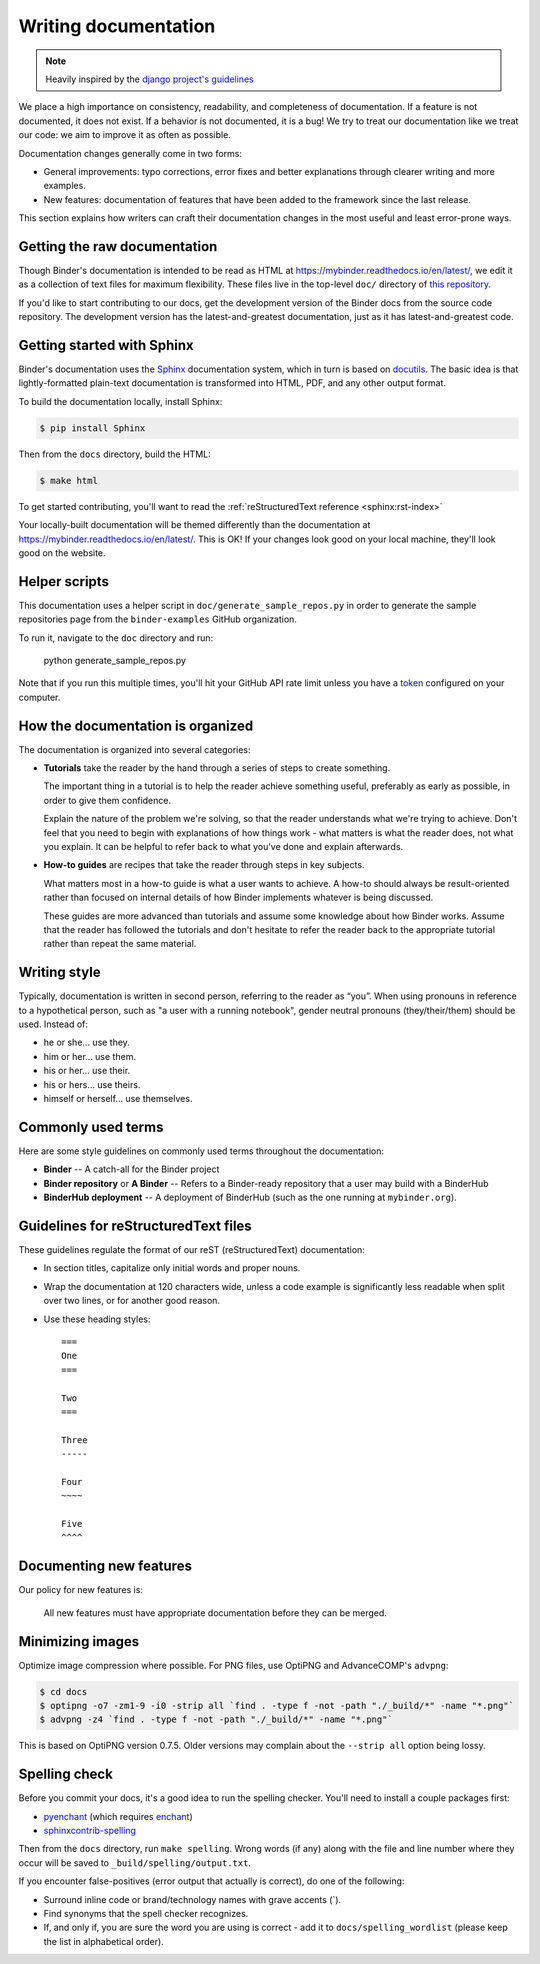 .. _contributing/docs:

=====================
Writing documentation
=====================

.. note::

   Heavily inspired by the
   `django project's guidelines <https://docs.djangoproject.com/en/dev/internals/contributing/writing-documentation/>`_

We place a high importance on consistency, readability, and completeness of documentation.
If a feature is not documented, it does not exist. If a behavior is not documented,
it is a bug! We try to treat our
documentation like we treat our code: we aim to improve it as often as
possible.

Documentation changes generally come in two forms:

* General improvements: typo corrections, error fixes and better
  explanations through clearer writing and more examples.

* New features: documentation of features that have been added to the
  framework since the last release.

This section explains how writers can craft their documentation changes
in the most useful and least error-prone ways.

Getting the raw documentation
=============================

Though Binder's documentation is intended to be read as HTML at
https://mybinder.readthedocs.io/en/latest/, we edit it as a collection of text files for
maximum flexibility. These files live in the top-level ``doc/`` directory of
`this repository <https://github.com/jupyterhub/binder>`_.

If you'd like to start contributing to our docs, get the development version of
the Binder docs from the source code repository. The development version has the
latest-and-greatest documentation, just as it has latest-and-greatest code.

Getting started with Sphinx
===========================

Binder's documentation uses the Sphinx__ documentation system, which in turn
is based on docutils__. The basic idea is that lightly-formatted plain-text
documentation is transformed into HTML, PDF, and any other output format.

__ http://sphinx-doc.org/
__ http://docutils.sourceforge.net/

To build the documentation locally, install Sphinx:

.. code-block:: console

     $ pip install Sphinx

Then from the ``docs`` directory, build the HTML:

.. code-block:: console

     $ make html

To get started contributing, you'll want to read the :ref:`reStructuredText
reference <sphinx:rst-index>`

Your locally-built documentation will be themed differently than the
documentation at `https://mybinder.readthedocs.io/en/latest/ <https://mybinder.readthedocs.io/en/latest/>`_.
This is OK! If your changes look good on your local machine, they'll look good
on the website.

Helper scripts
==============

This documentation uses a helper script in ``doc/generate_sample_repos.py`` in order to
generate the sample repositories page from the ``binder-examples`` GitHub organization.

To run it, navigate to the ``doc`` directory and run:

     python generate_sample_repos.py

Note that if you run this multiple times, you'll hit your GitHub API rate limit
unless you have a `token <https://help.github.com/articles/creating-a-personal-access-token-for-the-command-line/>`_ configured on your computer.

How the documentation is organized
==================================

The documentation is organized into several categories:

* **Tutorials** take the reader by the hand through a series
  of steps to create something.

  The important thing in a tutorial is to help the reader achieve something
  useful, preferably as early as possible, in order to give them confidence.

  Explain the nature of the problem we're solving, so that the reader
  understands what we're trying to achieve. Don't feel that you need to begin
  with explanations of how things work - what matters is what the reader does,
  not what you explain. It can be helpful to refer back to what you've done and
  explain afterwards.

* **How-to guides** are recipes that take the reader through
  steps in key subjects.

  What matters most in a how-to guide is what a user wants to achieve.
  A how-to should always be result-oriented rather than focused on internal
  details of how Binder implements whatever is being discussed.

  These guides are more advanced than tutorials and assume some knowledge about
  how Binder works. Assume that the reader has followed the tutorials and don't
  hesitate to refer the reader back to the appropriate tutorial rather than
  repeat the same material.


Writing style
=============

Typically, documentation is written in second person, referring to the reader as “you”.
When using pronouns in reference to a hypothetical person, such as "a user with
a running notebook", gender neutral pronouns (they/their/them) should be used.
Instead of:

* he or she... use they.
* him or her... use them.
* his or her... use their.
* his or hers... use theirs.
* himself or herself... use themselves.

Commonly used terms
===================

Here are some style guidelines on commonly used terms throughout the
documentation:

* **Binder** -- A catch-all for the Binder project
* **Binder repository** or **A Binder** -- Refers to a Binder-ready repository that
  a user may build with a BinderHub
* **BinderHub deployment** -- A deployment of BinderHub (such as the one running at ``mybinder.org``).


Guidelines for reStructuredText files
=====================================

These guidelines regulate the format of our reST (reStructuredText)
documentation:

* In section titles, capitalize only initial words and proper nouns.

* Wrap the documentation at 120 characters wide, unless a code example
  is significantly less readable when split over two lines, or for another
  good reason.


* Use these heading styles::

    ===
    One
    ===

    Two
    ===

    Three
    -----

    Four
    ~~~~

    Five
    ^^^^

Documenting new features
========================

Our policy for new features is:

    All new features must have appropriate documentation before they
    can be merged.

Minimizing images
=================

Optimize image compression where possible. For PNG files, use OptiPNG and
AdvanceCOMP's ``advpng``:

.. code-block:: console

   $ cd docs
   $ optipng -o7 -zm1-9 -i0 -strip all `find . -type f -not -path "./_build/*" -name "*.png"`
   $ advpng -z4 `find . -type f -not -path "./_build/*" -name "*.png"`

This is based on OptiPNG version 0.7.5. Older versions may complain about the
``--strip all`` option being lossy.

Spelling check
==============

Before you commit your docs, it's a good idea to run the spelling checker.
You'll need to install a couple packages first:

* `pyenchant <https://pypi.org/project/pyenchant/>`_ (which requires
  `enchant <https://www.abisource.com/projects/enchant/>`_)

* `sphinxcontrib-spelling
  <https://pypi.org/project/sphinxcontrib-spelling/>`_

Then from the ``docs`` directory, run ``make spelling``. Wrong words (if any)
along with the file and line number where they occur will be saved to
``_build/spelling/output.txt``.

If you encounter false-positives (error output that actually is correct), do
one of the following:

* Surround inline code or brand/technology names with grave accents (`).
* Find synonyms that the spell checker recognizes.
* If, and only if, you are sure the word you are using is correct - add it
  to ``docs/spelling_wordlist`` (please keep the list in alphabetical order).
